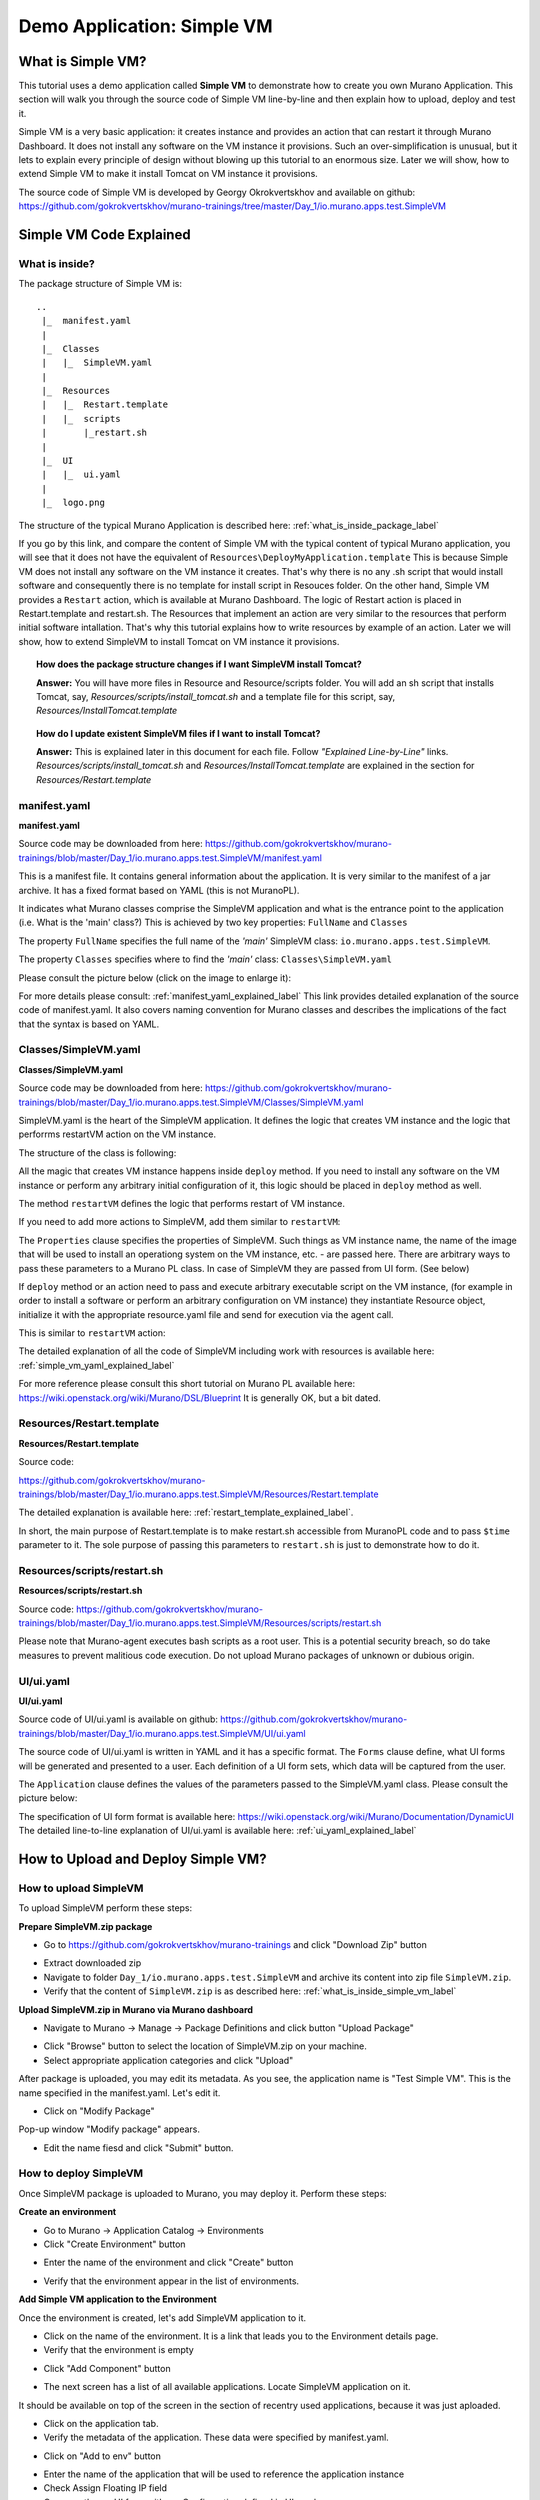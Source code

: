 .. _simple_vm_application_label:

Demo Application: Simple VM
---------------------------

.. #todo:: Move css that fixes text width into css stylesheet


.. raw:: html

    <style> p {max-width:700px; width:100%; font-size:16px; color:rgb(0,50,100); text-align:left;}  
            strong {font-size:16px;}
            li {font-size:16px;}
            div {max-width:700px; width:100%;}
            h1 {font-size:26px; color: black; padding-top: 125px; padding-bottom: 125px;}
            h2 {font-size:24px; color: black; padding-top: 125px; padding-bottom: 125px;}
            h3 {font-size:22px; color: black; padding-top: 125px; padding-bottom: 125px;}
            pre.sample {background-color:#F0F0F0;}
                
    </style>



What is Simple VM?
~~~~~~~~~~~~~~~~~~

This tutorial uses a demo application called **Simple VM** to demonstrate how to create you own Murano Application.
This section will walk you through the source code of Simple VM line-by-line and then explain how to upload, deploy and test it.

Simple VM is a very basic application: it creates instance and provides an action that can restart it through Murano Dashboard.
It does not install any software on the VM instance it provisions. 
Such an over-simplification is unusual, but it lets to explain every principle of design without blowing up this tutorial to an enormous size.
Later we will show, how to extend Simple VM to make it install Tomcat on VM instance it provisions. 

The source code of Simple VM is developed by Georgy Okrokvertskhov and available on github:   
https://github.com/gokrokvertskhov/murano-trainings/tree/master/Day_1/io.murano.apps.test.SimpleVM


Simple VM Code Explained
~~~~~~~~~~~~~~~~~~~~~~~~

.. _what_is_inside_simple_vm_label: 

What is inside?
_______________

The package structure of Simple VM is::

  ..
   |_  manifest.yaml
   |
   |_  Classes
   |   |_  SimpleVM.yaml
   |
   |_  Resources
   |   |_  Restart.template
   |   |_  scripts
   |       |_restart.sh
   |
   |_  UI
   |   |_  ui.yaml
   |
   |_  logo.png
   
   
The structure of the typical Murano Application is described here: :ref:`what_is_inside_package_label`

If you go by this link, and compare the content of Simple VM with the typical content of typical Murano application, 
you will see that it does not have the equivalent of ``Resources\DeployMyApplication.template``
This is because Simple VM does not install any software on the VM instance it creates.
That's why there is no any .sh script that would install software and consequently there is no template for install script in Resouces folder.
On the other hand, Simple VM provides a ``Restart`` action, which is available at Murano Dashboard.
The logic of Restart action is placed in Restart.template and restart.sh.
The Resources that implement an action are very similar to the resources that perform initial software intallation.
That's why this tutorial explains how to write resources by example of an action. 
Later we will show, how to extend SimpleVM to install Tomcat on VM instance it provisions.

.. topic:: How does the package structure changes if I want SimpleVM install Tomcat?
  
  **Answer:** You will have more files in Resource and Resource/scripts folder. 
  You will add an sh script that installs Tomcat, say, *Resources/scripts/install_tomcat.sh*
  and a template file for this script, say, *Resources/InstallTomcat.template*
   

.. topic:: How do I update existent SimpleVM files if I want to install Tomcat?
  
  **Answer:** This is explained later in this document for each file. Follow *"Explained Line-by-Line"* links. 
  *Resources/scripts/install_tomcat.sh*  and  *Resources/InstallTomcat.template* are explained in the section 
  for *Resources/Restart.template* 
    

manifest.yaml
_____________

**manifest.yaml**

.. code-block:: yaml
   :linenos:
   :lineno-start: 1   

   Format: 1.0
   Type: Application
   FullName: io.murano.apps.test.SimpleVM
   Name: Test SimpleVM
   Description: |  
    This is a simple test app with a single VM.
   Author: 'Mirantis, Inc'
   Tags: [test]
   Classes:
    io.murano.apps.test.SimpleVM: SimpleVM.yaml

Source code may be downloaded from here: 
https://github.com/gokrokvertskhov/murano-trainings/blob/master/Day_1/io.murano.apps.test.SimpleVM/manifest.yaml

This is a manifest file. It contains general information about the application.
It is very similar to the manifest of a jar archive.
It has a fixed format based on YAML (this is not MuranoPL).

It indicates what Murano classes comprise the SimpleVM application 
and what is the entrance point to the application (i.e. What is the 'main' class?)
This is achieved by two key properties: ``FullName`` and ``Classes``

The property ``FullName`` specifies the full name of the *'main'* SimpleVM class: ``io.murano.apps.test.SimpleVM``.

The property ``Classes`` specifies where to find the *'main'* class: ``Classes\SimpleVM.yaml``

Please consult the picture below (click on the image to enlarge it):

.. image:: images/SimpleVM/manifest_main_class.png
   :target: _images/manifest_main_class.png
   
   
For more details please consult:  :ref:`manifest_yaml_explained_label` 
This link provides detailed explanation of the source code of manifest.yaml.
It also covers naming convention for Murano classes and describes the implications of the fact that the syntax is based on YAML.

 
.. _simple_vm_yaml_label:

Classes/SimpleVM.yaml
_____________________

**Classes/SimpleVM.yaml**

.. code-block:: yaml
   :linenos:
   :lineno-start: 1   

   Namespaces:
     =: io.murano.apps.test
     std: io.murano
     res: io.murano.resources
     sys: io.murano.system
     apps: io.murano.apps
   
   #This is a name of a Simple VM Class
   #
   Name: SimpleVM
   
   # This is a parent class fo SimpleVM.
   # Applicatoin class has two methods:
   #  initialize
   #  deploy
   
   Extends: std:Application
   
   Properties: 
     name:
       Contract: $.string().notNull()  
       
     instance:
       Contract: $.class(res:Instance).notNull()
            
     host:
       Contract: $.string()
       Usage: Out
   
     user:
       Contract: $.string()
       Usage: Out
   # Workflow section is deprecated
   # Use Methods instead.
   #Workflow:
   Methods:
     initialize: 
       Body: 
         - $.environment: $.find(std:Environment).require()
   # This is a deploy method for our new app
   # This method will be called from Environment class method deploy.
     deploy:
       Body:
         # Attributes are runtime properties which are not visible to the user.
         # Use attributes to store some internal data between deployments.
         # Attributes data is persistent. It is stored as a part of Object Model.
         # $.getAttr(name, default_value) - gets attribute from the Object model
         # $.setAttr(name, value) - store attribute value in the Object Model
         # Only basic types are supported (boolean, int, string)
         - If: not $.getAttr(deployed, false)
           Then:
             # This is a log method to send status log message back to UI
             # This is what users will see in the UI during deployment time
   
             - $.environment.reporter.report($this, 'Creating a VM ')
   
             # Security groups object is a list of dicts [{}]
             # each dict element in this list should have following key:value entries:
             #  FromPort: value - lower boundary of the port range
             #  ToPort: value - upper boundary of the port range
             #  IpProtocol: <tcp|udp> - transport protocol type TP or UDP
             #  External: <true|false> 
             #     - if true it opens for CIDR:0.0.0.0/0
             #       if false it opens port only for SecGroup members
             - $securityGroupIngress:
                 - ToPort: 22
                   FromPort: 22
                   IpProtocol: tcp
                   External: True true is more correct
             - $.environment.securityGroupManager.addGroupIngress($securityGroupIngress)
             # Now lets ask our instance to deploy itself.
             # Inside deploy method there are additional steps which configure networks
             - $.instance.deploy() 
             - $.environment.reporter.report($this, 'The new VM is created')
             # Save host information to local variables
             - $.host: $.instance.ipAddresses[0]
             - $.user: 'root'
             # Format log message based on variables values
             - $msg: format('{0}@{1}', $.user, $.host)
             - $.environment.reporter.report($this, 'The VM is available ' + $msg)
             - $.setAttr(deployed, true) True is string, its ia a bug, bool is true
   
     restartVM:
       Usage: Action
       Body:
         - $.environment.reporter.report($this, 'Restarting the VM')
         # Create new Resources class to have an access to the package resources
         # Package resources are stored in Resource folder
         - $resources: new(sys:Resources)
         # Load yaml file with execution plan. 
         # Bind execution plan parameters with actual values.
         - $command: $resources.yaml('Restart.template').bind(dict(
             time => 'now'
             ))
         # Send execution plan to the agent on the instance
         - $.instance.agent.call($command, $resources)
         - $.environment.reporter.report($this, 'Restart command was sent to VM')
   

Source code may be downloaded from here: 
https://github.com/gokrokvertskhov/murano-trainings/blob/master/Day_1/io.murano.apps.test.SimpleVM/Classes/SimpleVM.yaml

SimpleVM.yaml is the heart of the SimpleVM application. It defines the logic that creates VM instance 
and the logic that perforrms restartVM action on the VM instance.

The structure of the class is following:

.. raw:: html

   <table>
   <tr>
   <td>
   <pre class="sample">   
   
   Namespaces:
     # NAMESPACES DEFINITIONS HERE
     
   Name: SimpleVM
     # CLASS NAME
      
   Extends: std:Application
     # BASE CLASS INHERITANCE
     
   Properties: 
     # SPECIFIES IN AND OUT PROPERTIES HERE

   Methods:
     initialize: 
       Body: 
         # DEFINES CONSTUCTOR LOGIC HERE

     deploy:
       Body:
         # DEFINES LOGIC THAT CREATES VM INSTANCE
         # IF YOU NEED TO EXTEND SIMPLEVM TO INSTALL SOFTWARE ON VM INSTANCE
         # ADD THIS LOGIC HERE
   
     restartVM:
       # THE NAME OF THE ACTION
       Usage: Action
       Body:
         # DEFINES LOGIC THAT PERFORMS VM RESTART
         
   </pre>
   </td>
   </tr>
   </table>
   

All the magic that creates VM instance happens inside ``deploy`` method.  
If you need to install any software on the VM instance or perform any 
arbitrary initial configuration of it, this logic should be placed in ``deploy`` method as well.

The method ``restartVM`` defines the logic that performs restart of VM instance. 

If you need to add more actions to SimpleVM, add them similar to ``restartVM``:

.. raw:: html

   <table>
   <tr>
   <td>
   <pre class="sample">   

     ...
     
     deploy:
       Body:
         ...
   
     restartVM:
       Usage: Action
       Body:
         ...
      
     newActionName:
       Usage: Action
       Body:
         ...
         
     ....
         
   </pre>
   </td>
   </tr>
   </table>

The ``Properties`` clause specifies the properties of SimpleVM. Such things as VM instance name, 
the name of the image that will be used to install an operationg system on the VM instance, etc. -
are passed here.  There are arbitrary ways to pass these parameters to a Murano PL class. In case of SimpleVM they are
passed from UI form. (See below)


If ``deploy`` method or an action need to pass and execute arbitrary executable script on the VM instance, 
(for example in order to install a software or perform an arbitrary configuration on VM instance)
they instantiate Resource object, initialize it with the appropriate resource.yaml file and send for 
execution via the agent call.

This is similar to ``restartVM`` action: 

.. raw:: html

   <table>
   <tr>
   <td>
   <pre class="sample">   
 
         - $resources: new(sys:Resources)
         - $command: $resources.yaml('Restart.template')
         - $.instance.agent.call($command, $resources)

   </pre>
   </td>
   </tr>
   </table>

The detailed explanation of all the code of SimpleVM including work with resources is available here:
:ref:`simple_vm_yaml_explained_label` 

For more reference please consult this short tutorial on Murano PL available here: 
https://wiki.openstack.org/wiki/Murano/DSL/Blueprint
It is generally OK, but a bit dated.


Resources/Restart.template
__________________________

**Resources/Restart.template**

.. code-block:: yaml
   :linenos:
   :lineno-start: 1   
     
   FormatVersion: 2.0.0
   Version: 1.0.0
   Name: Restart VM
   
   Parameters:
     time: $time
   
   
   Body: |
     return restart(args.time).stdout
   
   Scripts:
     restart:
       Type: Application
       Version: 1.0.0
       EntryPoint: restart.sh
       Files: []
       Options:
         captureStdout: true
         captureStderr: true
      
      
Source code: 

https://github.com/gokrokvertskhov/murano-trainings/blob/master/Day_1/io.murano.apps.test.SimpleVM/Resources/Restart.template

The detailed explanation is available here: :ref:`restart_template_explained_label`.

In short, the main purpose of Restart.template is to make restart.sh accessible from MuranoPL code and to pass ``$time`` parameter to it.
The sole purpose of passing this parameters to ``restart.sh`` is just to demonstrate how to do it.

 
Resources/scripts/restart.sh
____________________________

**Resources/scripts/restart.sh**


.. code-block:: bash
   :linenos:
   :lineno-start: 1   

   #!/bin/bash
   shutdown -r $1

Source code: https://github.com/gokrokvertskhov/murano-trainings/blob/master/Day_1/io.murano.apps.test.SimpleVM/Resources/scripts/restart.sh

Please note that Murano-agent executes bash scripts as a root user. This is a potential security breach, so do take measures to prevent 
malitious code execution. Do not upload Murano packages of unknown or dubious origin.


UI/ui.yaml
__________

**UI/ui.yaml**


.. code-block:: yaml
   :linenos:
   :lineno-start: 1   
   
   Version: 2
   
   Application:
     ?:
       type: io.murano.apps.test.SimpleVM
     name: $.appConfiguration.name
     instance:
       ?:
         type: io.murano.resources.LinuxMuranoInstance
       name: generateHostname($.instanceConfiguration.unitNamingPattern, 1)
       flavor: $.instanceConfiguration.flavor
       image: $.instanceConfiguration.osImage
       assignFloatingIp: $.appConfiguration.assignFloatingIP
       keyname: $.instanceConfiguration.keyPair
   
   Forms:
     - appConfiguration:
         fields:
           - name: name
             type: string
             label: Application Name
             initial: Tomcat
             description: >-
               Enter a desired name for the application. Just A-Z, a-z, 0-9,
               dash and underline are allowed
           - name: assignFloatingIP
             type: boolean
             label: Assign Floating IP
             description: >-
                Select to true to assign floating IP automatically
             initial: false
             required: false
             widgetMedia:
               css: {all: ['muranodashboard/css/checkbox.css']}
     - instanceConfiguration:
         fields:
           - name: title
             type: string
             required: false
             hidden: true
             description: >-
               Specify some instance parameters on which the application 
               would be created
           - name: flavor
             type: flavor
             label: Instance flavor
             description: >-
               Select registered in Openstack flavor. Consider that application 
               performance depends on this parameter.
             required: false
           - name: osImage
             type: image
             imageType: linux
             label: Instance image
             description: >-
               Select a valid image for the application. Image should already 
               be prepared and registered in glance.
           - name: keyPair
             type: keypair
             label: Key Pair
             description: >-
               Select a Key Pair to control access to instances. You can login to
               instances using this KeyPair after the deployment of application.
             required: false
           - name: availabilityZone
             type: azone
             label: Availability zone
             description: >-
               Select availability zone where the application would be installed.
             required: false
           - name: unitNamingPattern
             label: Hostname
             type: string
             required: false
             widgetMedia:
               js: ['muranodashboard/js/support_placeholder.js']
               css: {all: ['muranodashboard/css/support_placeholder.css']}

Source code of UI/ui.yaml is available on github: https://github.com/gokrokvertskhov/murano-trainings/blob/master/Day_1/io.murano.apps.test.SimpleVM/UI/ui.yaml

The source code of UI/ui.yaml is written in YAML and it has a specific format.
The ``Forms`` clause define, what UI forms will be generated and presented to a user.
Each definition of a UI form sets, which data will be captured from the user.

The ``Application`` clause defines the values of the parameters passed to the SimpleVM.yaml class.
Please consult the picture below:

.. image:: images/SimpleVM/UI_form_to_SimpleVM_1.png
   :target: _images/UI_form_to_SimpleVM_1.png


The specification of UI form format is available here: https://wiki.openstack.org/wiki/Murano/Documentation/DynamicUI
The detailed line-to-line explanation of UI/ui.yaml is available here: :ref:`ui_yaml_explained_label`
   
How to Upload and Deploy Simple VM?
~~~~~~~~~~~~~~~~~~~~~~~~~~~~~~~~~~~

How to upload SimpleVM
______________________

To upload SimpleVM perform these steps:

**Prepare SimpleVM.zip package**

* Go to https://github.com/gokrokvertskhov/murano-trainings and click "Download Zip" button

.. image:: images/SimpleVM/simple_vm_download_1.png

.. image:: images/SimpleVM/simple_vm_download_2.png

* Extract downloaded zip
* Navigate to folder ``Day_1/io.murano.apps.test.SimpleVM`` and archive its content into zip file ``SimpleVM.zip``.
* Verify that the content of ``SimpleVM.zip`` is as described here: :ref:`what_is_inside_simple_vm_label`

**Upload SimpleVM.zip in Murano via Murano dashboard**

* Navigate to Murano -> Manage -> Package Definitions and click button "Upload Package"

.. image:: images/SimpleVM/simple_vm_upload_1.png

* Click "Browse" button to select the location of SimpleVM.zip on your machine.
* Select appropriate application categories and click "Upload"
 
.. image:: images/SimpleVM/simple_vm_upload_2.png

After package is uploaded, you may edit its metadata. As you see, the application name is "Test Simple VM".
This is the name specified in the manifest.yaml. Let's edit it.

* Click on "Modify Package"

.. image:: images/SimpleVM/simple_vm_upload_3.png

Pop-up window "Modify package" appears. 

* Edit the name fiesd and click "Submit" button.

.. image:: images/SimpleVM/simple_vm_modify_package.png


How to deploy SimpleVM
______________________

Once SimpleVM package is uploaded to Murano, you may deploy it.
Perform these steps:

**Create an environment**

* Go to Murano -> Application Catalog -> Environments
* Click "Create Environment" button

.. image:: images/SimpleVM/simple_env_create_1.png

* Enter the name of the environment and click "Create" button

.. image:: images/SimpleVM/simple_env_create_2.png

* Verify that the environment appear in the list of environments.

.. image:: images/SimpleVM/simple_env_create_3.png


**Add Simple VM application to the Environment**

Once the environment is created, let's add SimpleVM application to it.


* Click on the name of the environment. It is a link that leads you to the Environment details page.
* Verify that the environment is empty

.. image:: images/SimpleVM/simple_vm_deploy_1.png

* Click "Add Component" button

.. image:: images/SimpleVM/simple_vm_deploy_2.png

* The next screen has a list of all available applications. Locate SimpleVM application on it. 
It should be available on top of the screen in the section of recentry used applications, because it was just aploaded.

* Click on the application tab.

* Verify the metadata of the application. These data were specified by manifest.yaml.

.. image:: images/SimpleVM/simple_vm_details.png

* Click on "Add to env" button

.. image:: images/SimpleVM/simple_vm_deploy_3.png

* Enter the name of the application that will be used to reference the application instance
* Check Assign Floating IP field
* Compare theses UI form with appConfiguration defined in UI.yaml
* Click "Next" button

.. image:: images/SimpleVM/simple_vm_deploy_4.png

* Enter the values for the fields as shown on the screenshot below except for keypair.
Use should use your own keypair so that you could login onto the machine

* Compare this UI form to the instanceConfiguration as it is defined in ui.yaml.

* Click "Next" button

.. image:: images/SimpleVM/simple_vm_deploy_5.png

* Click "Create" button. 

.. image:: images/SimpleVM/simple_vm_deploy_6.png

* Verify that the application is successfully added to the enviroment. Look out for green "Success" pop-up window that appears for several seconds.



**Deploy the Environment**

Now the environment is ready for deploy.

* On the environment details screen ckick on "Deploy The Environment" button.

.. image:: images/SimpleVM/simple_vm_deploy_7.png

* Wait until the status becomes "Ready"

.. image:: images/SimpleVM/simple_vm_deployed.png

* Click on the "Topology" tab so that to investigate what VM instances have been created

* Hover a mouse on the application icon and verify its details

.. image:: images/SimpleVM/simple_vm_topology_1.png

* Hover a mouse on the instance icon and verify its datails

.. image:: images/SimpleVM/simple_vm_topology_2.png


